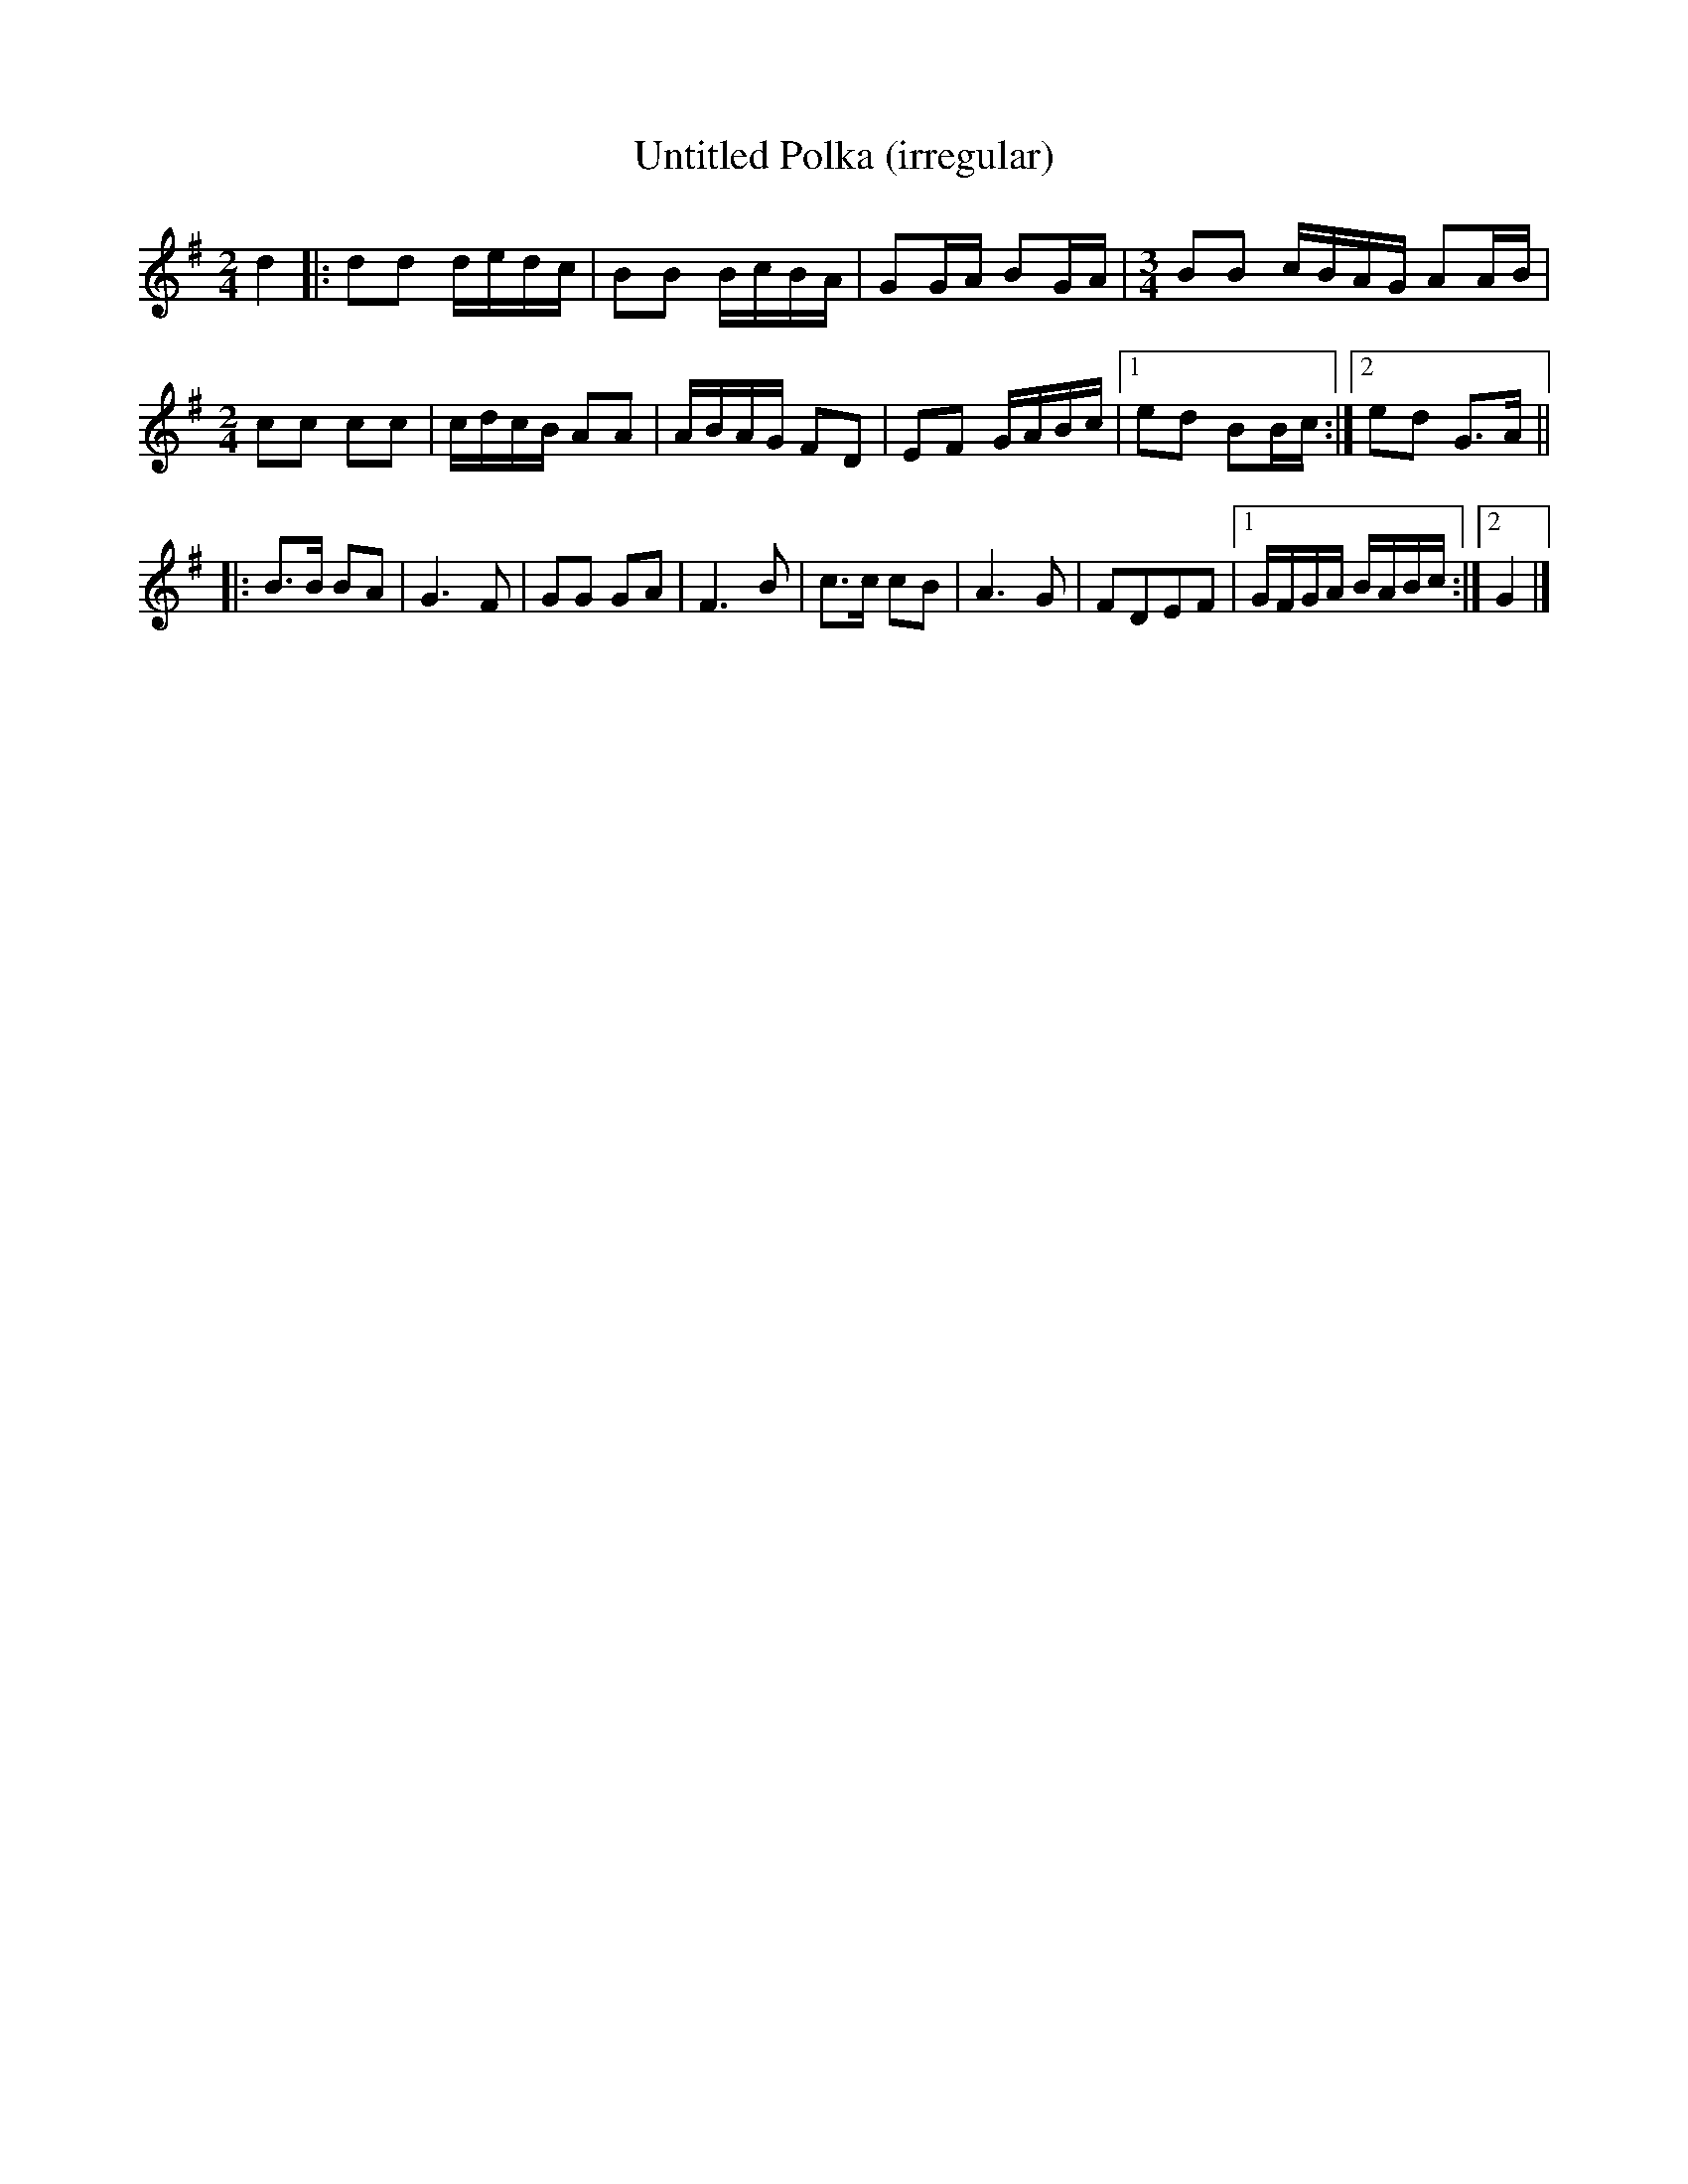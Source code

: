 X:47
T:Untitled Polka (irregular)
M:2/4
L:1/16
S:Eurojam
R:Polka
K:G
d4 |:\
d2d2 dedc | B2B2 BcBA | G2GA B2GA | [M:3/4] B2B2 cBAG A2AB |\
[M:2/4] c2c2 c2c2 | cdcB A2A2 | ABAG F2D2 | E2F2 GABc |1 e2d2 B2Bc :|2 e2d2 G3A ||
|: [L:1/8]\
B>B BA | G3F | GG GA | F3B |\
c>c cB | A3G | FDEF |1 G/2F/2G/2A/2 B/2A/2B/2c/2 :|2 G2 |] 
